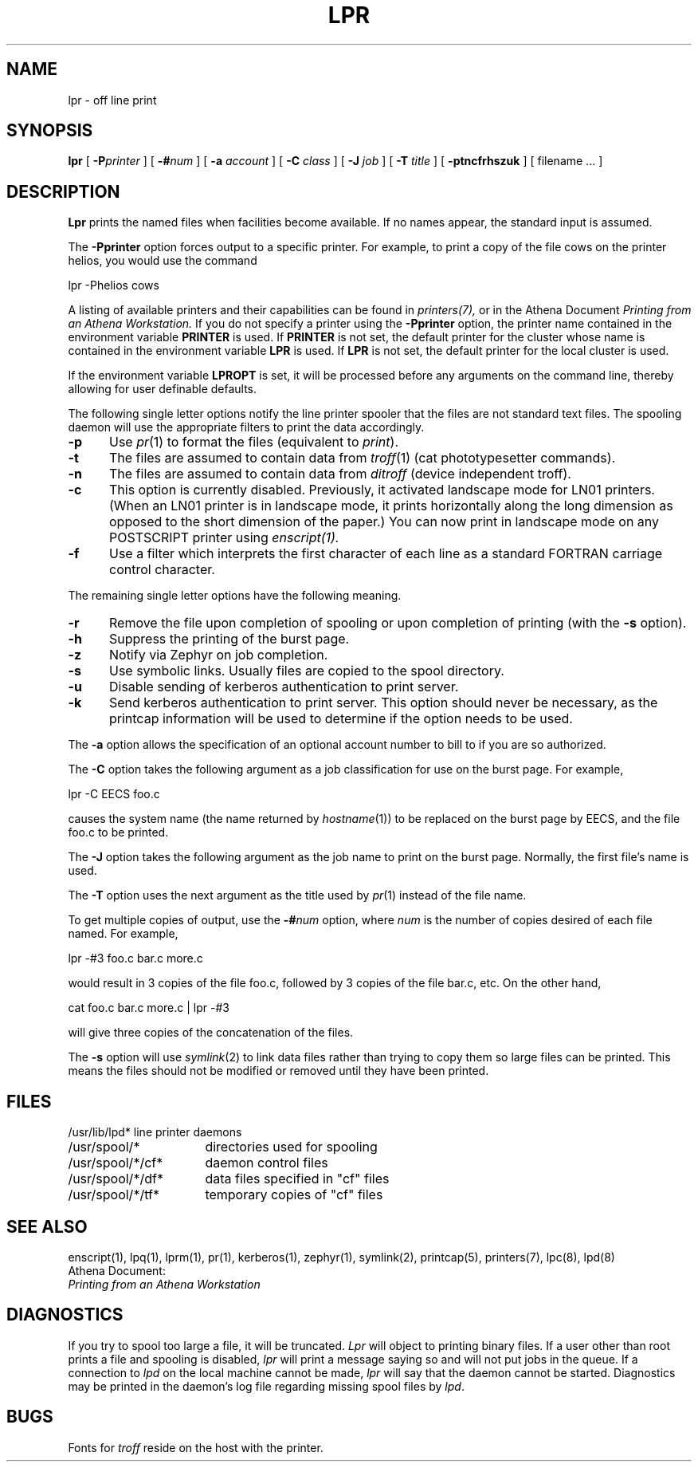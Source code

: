 .\" Copyright (c) 1980 Regents of the University of California.
.\" All rights reserved.  The Berkeley software License Agreement
.\" specifies the terms and conditions for redistribution.
.\"
.\"	@(#)lpr.1	6.1 (Berkeley) 4/29/85
.\"
.TH LPR 1 "February 29, 1988"
.FM mit
.SH NAME
lpr \- off line print
.SH SYNOPSIS
.B lpr
[
.BI \-P printer
] [
.BI \-# num
] [
.B \-a
.I account
] [
.B \-C
.I class
] [
.B \-J
.I job
] [
.B \-T
.I title
] [
.B \-ptncfrhszuk
] [
filename ...
]
.SH DESCRIPTION
.B Lpr
prints the named files when facilities become available.  If no names appear,
the standard input is assumed.
.PP
The
.B \-Pprinter
option forces output to a specific printer. 
For example, to print a copy of the file cows on the printer helios,
you would use the command
.PP
lpr -Phelios cows
.PP
A listing of available printers and their capabilities can be found in
.IR printers(7),
or in the Athena Document
.I Printing from an Athena Workstation.
If you do not specify a printer using the
.B -Pprinter
option,
the printer name contained in the environment variable
.B PRINTER 
is used.  If 
.B PRINTER
is not set, the default printer for the
cluster whose name is contained in the environment variable 
.B LPR
is
used.
If
.B LPR
is not set, the default printer for the local cluster is used.
.PP
If the environment variable 
.B LPROPT
is set, it will be processed before any arguments on the command line,
thereby allowing for user definable defaults.
.PP
The following single letter options notify the line printer
spooler that the files are not standard text files. The spooling daemon will
use the appropriate filters to print the data accordingly.
.IP \fB\-p\fP 5
Use
.IR pr (1)
to format the files (equivalent to
.IR print ).
.IP \fB\-t\fP 5
The files are assumed to contain data from
.IR troff (1)
(cat phototypesetter commands).
.IP \fB\-n\fP 5
The files are assumed to contain data from
.I ditroff
(device independent troff).
.IP \fB\-c\fP 5
This option is currently disabled.
Previously,
it activated landscape mode for LN01 printers.
(When an LN01 printer is in landscape mode,
it prints horizontally along the long dimension as opposed to
the short dimension of the paper.)
You can now print in landscape mode on any POSTSCRIPT printer using
.I enscript(1).
.IP \fB\-f\fP 5
Use a filter which interprets the first character of each line as a
standard FORTRAN carriage control character.
.PP
The remaining single letter options have the following meaning.
.IP \fB\-r\fP 5
Remove the file upon completion of spooling or upon completion of
printing (with the \fB\-s\fP option).
.IP \fB\-h\fP 5
Suppress the printing of the burst page.
.IP \fB\-z\fP 5
Notify via Zephyr on job completion.
.IP \fB\-s\fP 5
Use symbolic links.  Usually files are copied to the spool directory.
.IP \fB\-u\fP 5
Disable sending of kerberos authentication to print server.
.IP \fB\-k\fP 5
Send kerberos authentication to print server. This option should never
be necessary, as the printcap information will be used to determine if
the option needs to be used.
.PP
The
.B \-a
option allows the specification of an optional account number to bill to
if you are so authorized.
.PP 
The
.B \-C
option takes the following argument as a job classification
for use on the burst page.  For example,
.PP
.ti +0.5i
lpr \-C EECS foo.c
.PP
causes the system name (the name returned by
.IR hostname (1))
to be replaced on the burst page by EECS,
and the file foo.c to be printed.
.PP
The
.B \-J
option takes the following argument as the job name to print on the burst page.
Normally, the first file's name is used.
.PP
The
.B \-T
option uses the next argument as the title used by
.IR pr (1)
instead of the file name.
.PP
To get multiple copies of output, use the
.BI \-# num
option,
where
.I num
is the number of copies desired of each file named.  For example,
.PP
.ti +0.5i
lpr \-#3 foo.c bar.c more.c
.PP
would result in 3 copies of the file foo.c, followed by 3 copies
of the file bar.c, etc.  On the other hand, 
.PP
.ti +0.5i
cat foo.c bar.c more.c | lpr \-#3
.PP
will give three copies of the concatenation of the files.
.PP
The
.B \-s
option will use
.IR symlink (2)
to link data files rather than trying to copy them so large files can be
printed.  This means the files should
not be modified or removed until they have been printed.
.SH FILES
.nf
.ta \w'/usr/spool/*/cf*       'u
/usr/lib/lpd*	line printer daemons
/usr/spool/*	directories used for spooling
/usr/spool/*/cf*	daemon control files
/usr/spool/*/df*	data files specified in "cf" files
/usr/spool/*/tf*	temporary copies of "cf" files
.fi
.SH "SEE ALSO"
enscript(1),
lpq(1),
lprm(1),
pr(1),
kerberos(1),
zephyr(1),
symlink(2),
printcap(5),
printers(7),
lpc(8),
lpd(8)
.br
Athena Document:
.br
.I Printing from an Athena Workstation

.SH DIAGNOSTICS
If you try to spool too large a file, it will be truncated.
.I Lpr
will object to printing binary files.
If a user other than root prints a file and spooling is disabled,
.I lpr
will print a message saying so and will not put jobs in the queue.
If a connection to
.I lpd
on the local machine cannot be made,
.I lpr
will say that the daemon cannot be started.
Diagnostics may be printed in the daemon's log file
regarding missing spool files by
.IR lpd .
.SH BUGS
Fonts for
.I troff
reside on the host with the printer.

